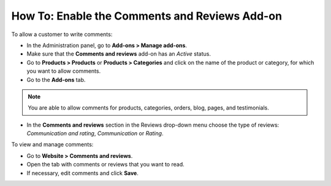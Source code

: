 **********************************************
How To: Enable the Comments and Reviews Add-on
**********************************************

To allow a customer to write comments:

*   In the Administration panel, go to **Add-ons > Manage add-ons**. 
*   Make sure that the **Comments and reviews** add-on has an *Active* status.
*   Go to **Products > Products** or **Products > Categories** and click on the name of the product or category, for which you want to allow comments.
*   Go to the **Add-ons** tab.

.. note ::

	You are able to allow comments for products, categories, orders, blog, pages, and testimonials.

*   In the **Comments and reviews** section in the Reviews drop-down menu choose the type of reviews: *Communication and rating*, *Communication* or *Rating*.

.. image:: img/comments_01.png
	:align: center
	:alt: Editing product

To view and manage comments:

*   Go to **Website > Comments and reviews**.
*   Open the tab with comments or reviews that you want to read.
*   If necessary, edit comments and click **Save**.

.. image:: img/comments_02.png
	:align: center
	:alt: Comments and reviews